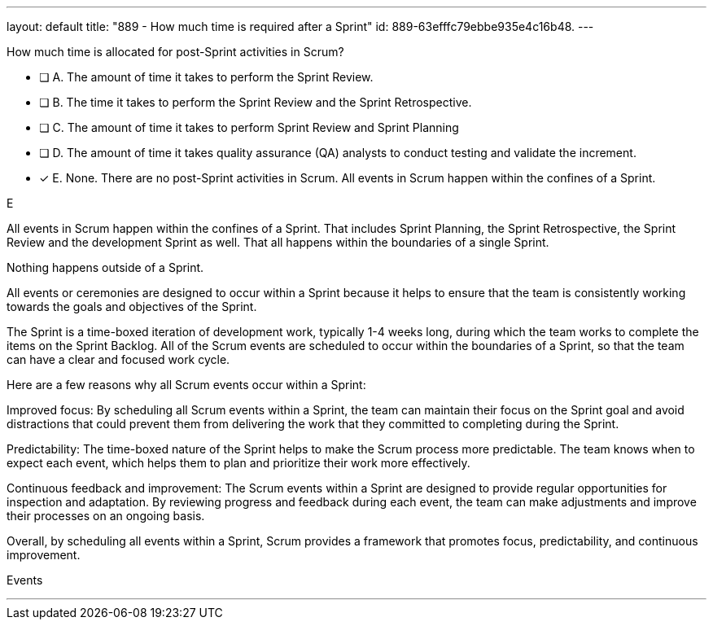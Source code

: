 ---
layout: default 
title: "889 - How much time is required after a Sprint"
id: 889-63efffc79ebbe935e4c16b48.
---


[#question]


****

[#query]
--
How much time is allocated for post-Sprint activities in Scrum?
--

[#list]
--
* [ ] A. The amount of time it takes to perform the Sprint Review.
* [ ] B. The time it takes to perform the Sprint Review and the Sprint Retrospective.
* [ ] C. The amount of time it takes to perform Sprint Review and Sprint Planning
* [ ] D. The amount of time it takes quality assurance (QA) analysts to conduct testing and validate the increment.
* [*] E. None. There are no post-Sprint activities in Scrum. All events in Scrum happen within the confines of a Sprint.

--
****

[#answer]
E

[#explanation]
--
All events in Scrum happen within the confines of a Sprint. That includes Sprint Planning, the Sprint Retrospective, the Sprint Review and the development Sprint as well. That all happens within the boundaries of a single Sprint.

Nothing happens outside of a Sprint.

All events or ceremonies are designed to occur within a Sprint because it helps to ensure that the team is consistently working towards the goals and objectives of the Sprint.

The Sprint is a time-boxed iteration of development work, typically 1-4 weeks long, during which the team works to complete the items on the Sprint Backlog. All of the Scrum events are scheduled to occur within the boundaries of a Sprint, so that the team can have a clear and focused work cycle.

Here are a few reasons why all Scrum events occur within a Sprint:

Improved focus: By scheduling all Scrum events within a Sprint, the team can maintain their focus on the Sprint goal and avoid distractions that could prevent them from delivering the work that they committed to completing during the Sprint.

Predictability: The time-boxed nature of the Sprint helps to make the Scrum process more predictable. The team knows when to expect each event, which helps them to plan and prioritize their work more effectively.

Continuous feedback and improvement: The Scrum events within a Sprint are designed to provide regular opportunities for inspection and adaptation. By reviewing progress and feedback during each event, the team can make adjustments and improve their processes on an ongoing basis.

Overall, by scheduling all events within a Sprint, Scrum provides a framework that promotes focus, predictability, and continuous improvement.
--

[#ka]
Events

'''

